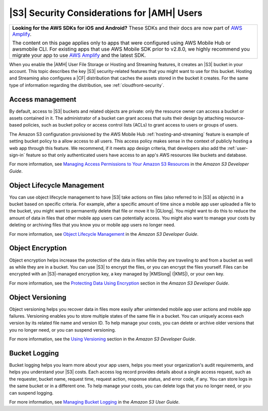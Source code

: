 .. Copyright 2010-2018 Amazon.com, Inc. or its affiliates. All Rights Reserved.

   This work is licensed under a Creative Commons Attribution-NonCommercial-ShareAlike 4.0
   International License (the "License"). You may not use this file except in compliance with the
   License. A copy of the License is located at http://creativecommons.org/licenses/by-nc-sa/4.0/.

   This file is distributed on an "AS IS" BASIS, WITHOUT WARRANTIES OR CONDITIONS OF ANY KIND,
   either express or implied. See the License for the specific language governing permissions and
   limitations under the License.

.. _reference-s3-security:

############################################
|S3| Security Considerations for |AMH| Users
############################################


.. meta::
   :description: Describes |S3long| (|S3|) security considerations for |AMHlong| users.


.. list-table::
   :widths: 1

   * - **Looking for the AWS SDKs for iOS and Android?** These SDKs and their docs are now part of `AWS Amplify <https://amzn.to/am-amplify-docs>`__.

       The content on this page applies only to apps that were configured using AWS Mobile Hub or awsmobile CLI. For existing apps that use AWS Mobile SDK prior to v2.8.0, we highly recommend you migrate your app to use `AWS Amplify <https://amzn.to/am-amplify-docs>`__ and the latest SDK.

When you enable the |AMH| User File Storage or Hosting and Streaming features, it creates an |S3|
bucket in your account. This topic describes the key |S3| security-related features that you might
want to use for this bucket. Hosting and Streaming also configures a |CF| distribution that caches
the assets stored in the bucket it creates. For the same type of information regarding the
distribution, see :ref:`cloudfront-security`.

.. _s3-security-access:

Access management
=================


By default, access to |S3| buckets and related objects are private: only the resource owner can
access a bucket or assets contained in it. The administrator of a bucket can grant access that suits
their design by attaching resource-based policies, such as bucket policy or access control lists
(ACLs) to grant access to users or groups of users.

The Amazon S3 configuration provisioned by the AWS Mobile Hub :ref:`hosting-and-streaming` feature is example
of setting bucket policy to a allow access to all users. This access policy makes sense in the
context of publicly hosting a web app through this feature. We recommend, if it meets app design
criteria, that developers also add the :ref:`user-sign-in` feature so that only authenticated users
have access to an app's AWS resources like buckets and database.

For more information, see `Managing Access Permissions to Your Amazon S3 Resources
<http://docs.aws.amazon.com/AmazonS3/latest/dev/s3-access-control.html>`__ in the :title:`Amazon S3 Developer Guide`.


.. _s3-security-lifecycle:

Object Lifecycle Management
===========================


You can use object lifecycle management to have |S3| take actions on files (also referred to in |S3|
as :emphasis:`objects`) in a bucket based on specific criteria. For example, after a specific amount
of time since a mobile app user uploaded a file to the bucket, you might want to permanently delete
that file or move it to |GLlong|. You might want to do this to reduce the amount of data in files
that other mobile app users can potentially access. You might also want to manage your costs by
deleting or archiving files that you know you or mobile app users no longer need.

For more information, see `Object Lifecycle Management <http://docs.aws.amazon.com/AmazonS3/latest/dev/object-lifecycle-mgmt.html>`__ in the
:title:`Amazon S3 Developer Guide`.


.. _s3-security-encryption:

Object Encryption
=================


Object encryption helps increase the protection of the data in files while they are traveling to and
from a bucket as well as while they are in a bucket. You can use |S3| to encrypt the files, or you
can encrypt the files yourself. Files can be encrypted with an |S3|-managed encryption key, a key
managed by |KMSlong| (|KMS|), or your own key.

For more information, see the `Protecting Data Using Encryption <http://docs.aws.amazon.com/AmazonS3/latest/dev/UsingEncryption.html>`__ section in
the :title:`Amazon S3 Developer Guide`.


.. _s3-security-versioning:

Object Versioning
=================


Object versioning helps you recover data in files more easily after unintended mobile app user
actions and mobile app failures. Versioning enables you to store multiple states of the same file in
a bucket. You can uniquely access each version by its related file name and version ID. To help
manage your costs, you can delete or archive older versions that you no longer need, or you can
suspend versioning.

For more information, see the `Using Versioning <http://docs.aws.amazon.com/AmazonS3/latest/dev/Versioning.html>`__ section in the
:title:`Amazon S3 Developer Guide`.


.. _s3-security-logging:

Bucket Logging
==============


Bucket logging helps you learn more about your app users, helps you meet your organization's audit
requirements, and helps you understand your |S3| costs. Each access log record provides details
about a single access request, such as the requester, bucket name, request time, request action,
response status, and error code, if any. You can store logs in the same bucket or in a different
one. To help manage your costs, you can delete logs that you no longer need, or you can suspend
logging.

For more information, see `Managing Bucket Logging <http://docs.aws.amazon.com/AmazonS3/latest/user-guide/ManagingBucketLogging.html>`__ in the
:title:`Amazon S3 User Guide`.



